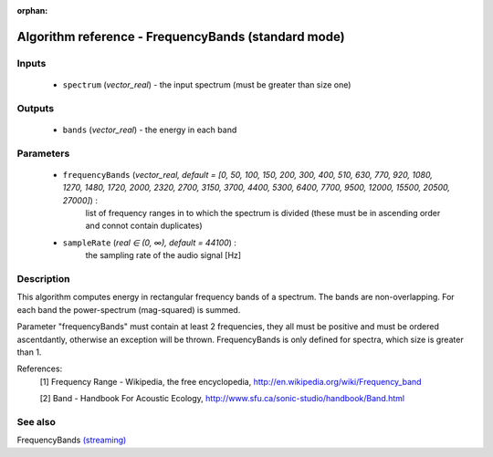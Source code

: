 :orphan:

Algorithm reference - FrequencyBands (standard mode)
====================================================

Inputs
------

 - ``spectrum`` (*vector_real*) - the input spectrum (must be greater than size one)

Outputs
-------

 - ``bands`` (*vector_real*) - the energy in each band

Parameters
----------

 - ``frequencyBands`` (*vector_real, default = [0, 50, 100, 150, 200, 300, 400, 510, 630, 770, 920, 1080, 1270, 1480, 1720, 2000, 2320, 2700, 3150, 3700, 4400, 5300, 6400, 7700, 9500, 12000, 15500, 20500, 27000]*) :
     list of frequency ranges in to which the spectrum is divided (these must be in ascending order and connot contain duplicates)
 - ``sampleRate`` (*real ∈ (0, ∞), default = 44100*) :
     the sampling rate of the audio signal [Hz]

Description
-----------

This algorithm computes energy in rectangular frequency bands of a spectrum. The bands are non-overlapping. For each band the power-spectrum (mag-squared) is summed.

Parameter "frequencyBands" must contain at least 2 frequencies, they all must be positive and must be ordered ascentdantly, otherwise an exception will be thrown. FrequencyBands is only defined for spectra, which size is greater than 1.


References:
  [1] Frequency Range - Wikipedia, the free encyclopedia,
  http://en.wikipedia.org/wiki/Frequency_band

  [2] Band - Handbook For Acoustic Ecology,
  http://www.sfu.ca/sonic-studio/handbook/Band.html


See also
--------

FrequencyBands `(streaming) <streaming_FrequencyBands.html>`__